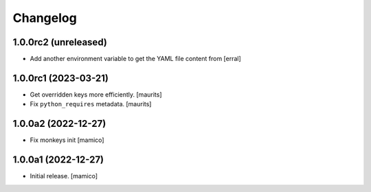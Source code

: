 Changelog
=========


1.0.0rc2 (unreleased)
---------------------

- Add another environment variable to get the YAML file content from
  [erral]

1.0.0rc1 (2023-03-21)
---------------------

- Get overridden keys more efficiently.
  [maurits]

- Fix ``python_requires`` metadata.
  [maurits]


1.0.0a2 (2022-12-27)
--------------------

- Fix monkeys init
  [mamico]


1.0.0a1 (2022-12-27)
--------------------

- Initial release.
  [mamico]
